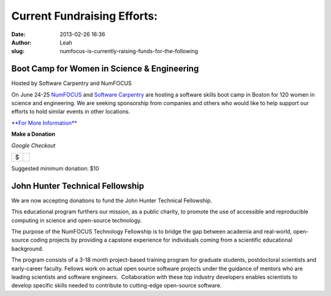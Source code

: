 Current Fundraising Efforts:
############################
:date: 2013-02-26 16:36
:author: Leah
:slug: numfocus-is-currently-raising-funds-for-the-following

Boot Camp for Women in Science & Engineering
--------------------------------------------

Hosted by Software Carpentry and NumFOCUS

On June 24-25 \ `NumFOCUS`_ and `Software Carpentry`_ are hosting a software skills boot camp in Boston for 120 women in science and engineering. We are seeking sponsorship from companies and others who would like to help support our efforts to hold similar events in other locations.

`**For More Information**`_

**Make a Donation**

.. raw:: html

   <table>
   <tbody>
   <tr>
   <td style="text-align: center;">
    <em>PayPal</em>
   </td>
   <td style="text-align: center;">
   </td>
   </tr>

*Google Checkout*

.. raw:: html

   <tr>
   <td style="vertical-align: middle;">
   <form action="https://www.paypal.com/cgi-bin/webscr" method="post">
   </form>
   </td>
   <td style="vertical-align: middle;">
   <script type="text/javascript">// < ![CDATA[<br></br>
   function validateAmount(amount){    if(amount.value.match( /^[0-9]+(\.([0-9]+))?$/)){       return true;    }else{      alert('You must enter a valid donation.');      amount.focus();         return false;   } }<br></br>
   // ]]></script>
   </p>
   <form id="BB_BuyButtonForm" action="https://checkout.google.com/cws/v2/Donations/112611646391039/checkoutForm" method="post" name="BB_BuyButtonForm" target="_top" onsubmit="return validateAmount(this.item_price_1)">
   </p>

+------+----+
| $    |    |
+------+----+

.. raw:: html

   </form>
   </td>
   </tr>
   </tbody>
   </table>

Suggested minimum donation: $10
  

John Hunter Technical Fellowship 
---------------------------------

We are now accepting donations to fund the John Hunter Technical Fellowship.

This educational program furthers our mission, as a public charity, to promote
the use of accessible and reproducible computing in science and open-source
technology.

The purpose of the NumFOCUS Technology Fellowship is to bridge the gap between
academia and real-world, open-source coding projects by providing a capstone
experience for individuals coming from a scientific educational background.

The program consists of a 3-18 month project-based training program for
graduate students, postdoctoral scientists and early-career faculty. Fellows
work on actual open source software projects under the guidance of mentors who
are leading scientists and software engineers.  Collaboration with these top
industry developers enables scientists to develop specific skills needed to
contribute to cutting-edge open-source software.

 
.. _NumFOCUS: http://numfocus.org/
.. _Software Carpentry: http://www.software-carpentry.org
.. _**For More Information**: http://numfocus.org/numfocus-is-currently-raising-funds-for-the-following/boot-camp-for-women-in-science-engineering/
